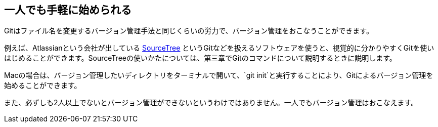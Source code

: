 [[start-a-one-person]]
== 一人でも手軽に始められる

Gitはファイル名を変更するバージョン管理手法と同じくらいの労力で、バージョン管理をおこなうことができます。

例えば、Atlassianという会社が出している http://www.sourcetreeapp.com/[SourceTree] というGitなどを扱えるソフトウェアを使うと、視覚的に分かりやすくGitを使いはじめることができます。SourceTreeの使いかたについては、第三章でGitのコマンドについて説明するときに説明します。

Macの場合は、バージョン管理したいディレクトリをターミナルで開いて、`git init`と実行することにより、Gitによるバージョン管理を始めることができます。

また、必ずしも2人以上でないとバージョン管理ができないというわけではありません。一人でもバージョン管理はおこなえます。
